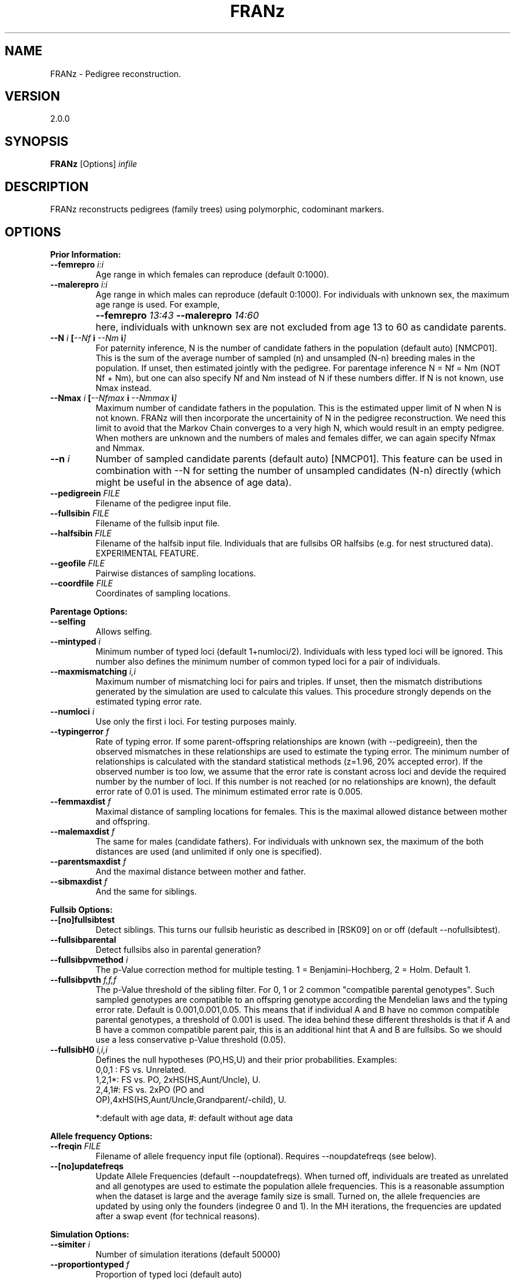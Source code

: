 .TH "FRANz"
.SH NAME
FRANz \- Pedigree reconstruction.
.SH VERSION
2.0.0
.SH SYNOPSIS
.B FRANz 
[Options] 
.I infile
.SH DESCRIPTION
FRANz reconstructs pedigrees (family trees) using polymorphic, codominant markers.
.SH OPTIONS
.B Prior Information:
.TP
.B --femrepro \fIi\^:\fIi
Age range in which females can reproduce (default 0:1000).
.TP
.B --malerepro \fIi\^:\fIi
Age range in which males can reproduce (default 0:1000). For individuals with
unknown sex, the maximum age range is used. For example,
.IP ""
.B --femrepro  \fI13\^:\fI43 
.B --malerepro \fI14\^:\fI60
.IP ""
here, individuals with unknown sex are not excluded from age 13 to 60 as
candidate parents. 
.TP
.BI --N " i " [ --Nf " i " --Nm " i" ]
For paternity inference, N is the number of candidate fathers in the
population (default auto) [NMCP01]. This is the sum of the average number of
sampled (n) and unsampled (N-n) breeding males in the population. If unset,
then estimated jointly with the pedigree. For parentage inference N = Nf = Nm
(NOT Nf + Nm), but one can also specify Nf and Nm instead of N if these
numbers differ. If N is not known, use Nmax instead.
.TP
.BI --Nmax " i " [  --Nfmax " i " --Nmmax " i" ] 
Maximum number of candidate fathers in the population. This is the estimated
upper limit of N when N is not known. FRANz will then incorporate the
uncertainity of N in the pedigree reconstruction. We need this limit to avoid
that the Markov Chain converges to a very high N, which would result in an
empty pedigree. When mothers are unknown and the numbers of males and females
differ, we can again specify Nfmax and Nmmax. 
.TP
.BI --n " i"
Number of sampled candidate parents (default auto) [NMCP01]. This feature can
be used in combination with --N for setting the number of unsampled candidates
(N-n) directly (which might be useful in the absence of age data). 
.TP
.BI --pedigreein " FILE"
Filename of the pedigree input file.
.TP
.BI --fullsibin " FILE"
Filename of the fullsib input file. 
.TP
.BI --halfsibin " FILE"
Filename of the halfsib input file. Individuals that are fullsibs OR
halfsibs (e.g. for nest structured data). EXPERIMENTAL FEATURE.
.TP
.BI --geofile " FILE"
Pairwise distances of sampling locations.
.TP
.BI --coordfile " FILE"
Coordinates of sampling locations.
.PP
.B Parentage Options:
.TP
.B --selfing            
Allows selfing. 
.TP
.BI --mintyped " i"
Minimum number of typed loci (default 1+numloci/2). Individuals with less typed loci
will be ignored. This number also defines the minimum number of common
typed loci for a pair of individuals.
.TP
.BI --maxmismatching " i,i"
Maximum number of mismatching loci for pairs and triples. If unset, then the
mismatch distributions generated by the simulation are used to calculate this
values. This procedure strongly depends on the estimated typing error rate.
.TP
.BI --numloci " i" 
Use only the first i loci. For testing purposes mainly.
.TP
.BI --typingerror " f"
Rate of typing error. If some parent-offspring relationships are known (with
--pedigreein), then the observed mismatches in these relationships are used to
estimate the typing error. The minimum number of relationships is calculated
with the standard statistical methods (z=1.96, 20% accepted error). If the
observed number is too low, we assume that the error rate is constant across
loci and devide the required number by the number of loci. If this number is
not reached (or no relationships are known), the default error rate of 0.01 is
used. The minimum estimated error rate is 0.005. 
.TP
.BI --femmaxdist " f"      
Maximal distance of sampling locations for females. This is the maximal
allowed distance between mother and offspring. 
.TP
.BI --malemaxdist " f"
The same for males (candidate fathers). For individuals with unknown sex, the
maximum of the both distances are used (and unlimited if only one is specified).
.TP
.BI --parentsmaxdist " f"
And the maximal distance between mother and father.
.TP
.BI --sibmaxdist " f"
And the same for siblings. 
.PP
.B Fullsib Options:
.TP
.B --[no]fullsibtest      
Detect siblings. This turns our fullsib heuristic as described in [RSK09] on
or off (default --nofullsibtest).
.TP
.B --fullsibparental 
Detect fullsibs also in parental generation? 
.TP
.BI --fullsibpvmethod " i"
The p-Value correction method for multiple testing. 1 = Benjamini-Hochberg,
2 = Holm. Default 1.
.TP
.BI --fullsibpvth " f,f,f"   
The p-Value threshold of the sibling filter. For 0, 1 or 2 common
"compatible parental genotypes". Such sampled genotypes are compatible to an offspring
genotype according the Mendelian laws and the typing error rate.  Default is
0.001,0.001,0.05. This means that if individual A and B have no common
compatible parental genotypes, a threshold of 0.001 is used. The idea
behind these different thresholds is that if A and B have a common compatible
parent pair, this is an additional hint that A and B are fullsibs. So we
should use a less conservative p-Value threshold (0.05).
.TP
.BI --fullsibH0 " i,i,i"
Defines the null hypotheses (PO,HS,U) and their prior probabilities. Examples:
.RS
.TP
0,0,1 : FS vs. Unrelated.
.TP
1,2,1*: FS vs. PO, 2xHS(HS,Aunt/Uncle), U.
.TP
2,4,1#: FS vs. 2xPO (PO and OP),4xHS(HS,Aunt/Uncle,Grandparent/-child), U.
.PP
*:default with age data, #: default without age data
.RE
.PP
.B Allele frequency Options:
.TP
.BI --freqin " FILE"
Filename of allele frequency input file (optional).
Requires --noupdatefreqs (see below).
.TP
.BI  --[no]updatefreqs
Update Allele Frequencies (default --noupdatefreqs). When turned off,
individuals are treated as unrelated and all genotypes are used to estimate
the population allele frequencies. This is a reasonable assumption when the
dataset is large and the average family size is small. Turned on, the allele
frequencies are updated by using only the founders (indegree 0 and 1).  In the
MH iterations, the frequencies are updated after a swap event (for technical
reasons). 
.PP
.B Simulation Options:
.TP
.BI --simiter " i"
Number of simulation iterations (default 50000)
.TP 
.BI --proportiontyped  " f"
Proportion of typed loci (default auto)
.TP
.BI --simselfingrate " f"
Proportion of self-fertilization. Requires --selfing. If not specified, then
the selfing rate estimated from observed average loss of heterozygosity is
used in the simulations. You can use third party software to find better
estimates (see section DATA CONVERSION).
.PP
.B HWE exact test options:
.TP
.BI --hwesteps " i"
Number of steps (default 2000) [GT92].
.TP
.BI --hwechunks " i"
Number of chunks (default 200) [GT92].
.TP
.B --hwechunksize " i"
The chunk size (default 1000) [GT92].
.PP
.B Pedigree Constraints:
.TP
.BI --maxdepth " i"
Max. pedigree depth (generations). Rejects pedigrees with a larger depth in
the Markov Chain Monte Carlo (MCMC) sampling. Without age data and if there
are many undetected fullsibs, this CAN improve the accuracy by preventing deep
"fullsib cascades" (see Fig. 1a in [RSK09]). But use with care. EXPERIMENTAL
FEATURE. 
.PP
.B MCMC Parameters:
.TP 
.BI --[no]gibbsmissing   
Gibbs sampling of missing data (default --nogibbsmissing). Roughly spoken, FRANz
can fill missing data with random alleles during pedigree reconstruction. You can
turn this on and off with this flags. EXPERIMENTAL FEATURE. 
.PP
.B Simulated Annealing (SA) Parameters:
.TP
.BI --sachains " i"
Number of chains (default 2) [Alm03].
.TP
.BI --samaxiter " i"
Max. number of iterations (default 100000000) [Alm03].
.TP
.BI --sachi " f"
Initial acceptance probability (default 0.95) [Alm03].
.TP
.BI --sacstart " f"
Sets the initial temperature, thus deactivating the initial temp. calculation
--sachi. 
.TP
.BI --sabeta " f"
Neighbourhood size factor (default 3.000) [Alm03].
.TP
.BI --sadelta " f"
Increment (default 0.100) [Alm03].
.TP
.BI --saepsilon " f"
The convergence tolerance (default 0.001000) [Alm03].
.TP
.BI  --sanepsilon " i"
Convergence events (default 3) [Alm03].
.TP
.BI --saexactmax " i"
Do exhaustive enumeration instead of SA if dataset contains less than i+1
individuals (default 25) [CR09]. Does not work with --gibbsmissing or --Nmax.
.B The required memory grows extremely fast (2^i): 
28 is the maximum value on a computer with 4GB RAM.
.PP
.B Metropolis Hastings Parameters:
.TP
.BI --mhchains " i"
Number of chains (default number of CPU cores). When i is > 1, then we do a
MCMCMC sampling. See below.
.TP
.BI --mhburniniter " i"
Number of burnin iterations. After starting from a random pedigree
configuration, we start the normal MH algorithm but do not sample pedigrees
in this burnin phase (default 500000).
.TP
.BI --mhiter " i"
Number of iterations (default 3000000).
.TP
.BI --mhsamplefreq " i"
Sample every ith pedigree (default 10).
.TP
.BI --mhswapfreq " i"
For MCMCMC: try to swap every ith iteration (default 25). If --mhchains is
greater than 1, then we do a MCMCMC sampling (the default on a multicore CPU
if FRANz is compiled with the --enable-openmp flag).  That is, we swap the
states of a random pair of chains and accept this swap with the normal MH
acceptance function. The chains 2, ..  n are heated, where the temperature of
the ith chain is 1 / (1 + (i - 1) * T).  T is specified via --mhtemp. 

As all threads have to wait during the swapping, it is a good time to update
allele frequencies, so we do that if --updatefreqs is set.
.TP
.B --mhtemp " f"
For MCMCMC: the temperature of the MCMCMC (default 0.500). This temperature
is used to calculate the heat of the ith chain. See --mhswapfreq. 
.PP                
.B Output options:
.TP
.BI --out " FILE"
Filename of the summary output file (default summary.txt)
.TP
.BI --lociout " FILE"
Filename of the loci summary output file (default locisummary.txt)
.TP
.BI --mismatchout " FILE"
Filename of the mismatches output file (default mismatches.txt)
.TP
.BI --freqout  " FILE"
Filename of allele frequency output file.
.TP
.BI --pout " FILEPREFIX"       
Prefix of the parentage output file(s) (default parentage). A prefix is here a
filename without the filename extension (.txt, .csv, ...). The filename
extension (suffix) is determined by the output format, see below.
.TP
.BI --poutformat " i,i"
Format(s) of the parentage outfile(s). The parameter is a list of output
formats:
.RS
.TP
1: 
.NL
Most likely parentages (.csv)
.TP
2: 
.NL
All with positive LOD (.csv)
.PP
Default "1" 
.RE
.TP
.BI --simulationout " FILE"
Filename of the simulation result file (default simulation.txt)
.TP
.BI --siblingsout " FILE"
Prefix of the siblings output file (default siblings)
.TP
.BI --siblingsoutformat " i,i"
Format(s) of the siblings outfile(s). The parameter is a list of output
formats:
.RS
.TP
1:
.NL
FRANz format (.dat)
.TP
2:
.NL
Text format (.txt)
.TP
3:
.NL
CSV format (.csv)
.PP
Default "2" (Text)
.RE
.TP
.BI --pedigreeout " FILEPREFIX"
Prefix of pedigree output files (default pedigree)
.TP
.BI --pedigreeoutformat " i,i"
Format(s) of the pedigree outfile(s). The parameter is a list of output
formats:
.RS
.TP
1:
.NL
FRANz format (.dat)
.TP
2:
.NL
Graphviz format (.dot));
.TP
3:
.NL
Text format (Id Sire Dam) (.txt)
.PP
Default "1,2" (FRANz and Graphviz)
.RE
.TP
.BI --mcmclog " FILE"
Filename of MCMC log file (default mcmc.log)
.TP
.BI --hwetestout " FILE"
Filename of the detailed HWE test results. Print the output of the original
implementation [GT92] in the specified file.
.TP
.BI --missingout " FILE"
Filename of the missing data Gibbs sampler results. 
.PP
.B Data conversion options:
.TP
.BI --cervusgenotypeout  " FILE"
Output the genotypes in CERVUS (CSV) format [KTM07].
.TP
.BI --cervusoffspringout " FILE"
Output a CERVUS offspring file [KTM07].
.TP
.BI --parenteout  " FILE"
Output the genotypes in PARENTE format [CBM02].
.TP
.BI --genepopout  " FILE"
Output the genotypes in Genepop format [R07].
.TP
.BI --rmesout  " FILE"
Output the genotypes in RMES format [DPVCG07].
.PP
.B Program options:
.TP
.BI --seed " i"
seed for random numbers (default: time)
.TP
.PD 0
.B -v
.TP
.PD
.B --verbose          
increase verbosity level (standard level: 1)
.TP
.PD 0
.B -q
.TP 
.B --quiet            
quiet mode, no output except errors and warnings is generated (=verb. level 0)
.TP
.PD 0
.B -h
.TP
.PD
.B --help
the basic options
.TP
.B --helpall
show all options
.PP
.SH QUICK START
.B Input file
.PP
You might be confused after scrolling over so many options. However, most
options have good default values and you will only need to set a few of them.
.PP
Although FRANz is a command line tool, it is quite user friendly once you have
your data in the input file format. This format is very similar to the one of
the Migrate and Phylip programs: 
.PP
1 3 / SIMPSONS
.br
7 Springfield
.br
Grampa     1 1920 ? M 110/100 200/208 ?/?
.br
Homer      1 1950 ? M 110/170 200/210 300/302
.br
Bart       1 1982 ? M 110/120 200/212 302/304
.br
Lisa       1 1980 ? F 140/170 200/218 302/306
.br
Maggie     1 1988 ? F 110/140 210/212 300/304
.br
Marge      1 1952 ? F 120/140 212/218 ?/306
.br
Flanders   1 ? ? ? 150/160 214/220 300/?
.PP

(Note: We know that this format is not as common as Excel (CSV) files, but it has
several advantages and we provide an user friendly conversion tool on our
website. See section IMPORT FROM CSV at the end of this manual.)
.PP
The first line in this file,
.PP
1 3 / SIMPSONS
.PP
says the dataset includes one sampling location and three loci. The
alleles of diploid genotypes are separated by a slash (/), and the dataset
title is "SIMPSONS".
The second line is for the first (and in this case the only) sampling
location:
.PP
7 Springfield
.PP
This means 7 genotypes in sampling location "Springfield".
Now we come to the genotypes:
.PP
Grampa     1 1920 ? M 110/100 200/208 ?/?
.PP
The first ten characters (just like in Migrate or Phylip) are a description of
the genotype or individual. If the genotype ID is shorter than 10 characters,
you have to fill the remaining characters with spaces:
.PP
Grampa     1 1920 ? M 110/100 200/208 ?/?   #VALID
.br
Grampa 1 1920 ? M 110/100 200/208 ?/?       #INVALID
.PP
Then, the next number is how often this genotype was observed. This is meant
for clonal organisms as desribed in [RSK10].
The 1920 is year of birth of Grampa, ? his year of death (unknown), M his sex
(F for females and ? if unknown). The rest of the line is reserved for the 3
diploid loci.
.PP
.B First FRANz run
.PP
Now, run FRANz with this Simpsons example file (the $ visualizes the Command
Prompt, don't type it):
.PP
 $ FRANz --Nmax 2 simpsons.dat
.PP
The leading "--" before the parameters is important! With --Nmax 2 we say that
every offspring has not more than two candidate fathers in our population - and
for parentage inference also not more than two candidate mothers. 

.B IMPORTANT: if you have a good estimate of the number of unsampled candidate
.B parents, use the --N instead of the --Nmax options. See also the section FRANz
.B RUNS FOREVER. If both --N or --Nmax are omitted, then a complete sampling is 
.B assumed and the pedigree that maximizes the mendelian segregation
.B probabilities is returned.
.PP
Now you will get a warning because you have to specify the age range in
which an individual can reproduce sexually:
.PP
 $ FRANz --Nmax 2 --femrepro 14:45 --malerepro 14:45 simpsons.dat
.PP
You can also specify that FRANz should update the allele frequencies during
Simulated Annealing (SA) optimization and Markov Chain Monte Carlo (MCMC)
sampling with the --updatefreqs option. This is a good idea here because the
dataset is quite small and we have one big family:

.PP
 $ FRANz --Nmax 2 --femrepro 14:45 --malerepro 14:45 --updatefreqs simpsons.dat
.PP
The output:
.PP
[====================]  100%  Initializing Mersenne Twister
.br
[====================]  100%  Allele Frequency Analysis                  
.br
[====================]  100%  Simulation
.br
[====================]  100%  LOD Calculation
.br
[====================]  100%  SA Optimization
.br
[====================]  100%  MCMC (Sampling)
.PP
In the first step, we initialize the random number generator (Mersenne Twister
[MN00]). After the "Allele Frequency Analysis" we simulate individuals with
known relationship. In the "LOD Calculation" step we determine all possible
(with the allowed number of mismatching loci) parent-offspring pairs and
triples. "SA Optimization" is the Simulated Annealing step that searches
efficiently for the Maximum Likelihood pedigree. If the dataset contains less
than --saexactmax individuals, we do an exhaustive pedigree enumeration as
described in [CR09] if N is known (this does not work with the --Nmax
feature). The Markov Chain Monte Carlo sampler finally estimates the
statistical significance of the parentages.
.PP
Now open the file summary.txt. You will get some summary statistics (more
detailed in locisummary.txt). The most important file is 
parentage.csv, which lists the likeliest parents of each individual:
.PP
Grampa,2,,,,,0.000000E+00,1.0000,2,0,0,0,,,<
.br
Homer,3,Grampa,2,,,-2.613851E-01,0.6662,2,0,0,1,1.366295E+00,,<
.br
 ...
.br
Flanders,2,,,,,0.000000E+00,0.9980,3,0,3,3,,,<
.PP
The most important values are the LOD scores in column 7 [MT86] and the
posterior probabilities in column 8 [NMCP01]. MCMC and SA are necessary when
individuals cannot be ordered in generations a priori. This is the case when
not all individuals have a known year of birth.  In addition, femrepro.min and
malerepro.min must be both greater than 0. If you have specified
--updatefreqs, --Nmax and/or --gibbsmissing, we have to do a MCMC sampling. In
the case of MCMC sampling, the posterior probability is simply the fraction of
sampled pedigrees with this parentage [RSK09]. For example, a posterior
probability of 1.0 (Grampa) means that in all MCMC sampled pedigrees,
this individual had the same parentage. In only 66% of all pedigrees, Grampa
was identified as father of Homer. You can use the --poutformat 
option if you want to list all considered parentages, not only the likeliest:
.PP
 $ FRANz --Nmax 2 --femrepro 14:45 --malerepro 14:45 --updatefreqs --poutformat 2 simpsons.dat
.PP
See also section OUTPUT FILES.
.PP
.PP
The maximum likelihood pedigree is stored in our own format as pedigree.dat
and also for visualization as Graphviz dot file. You can convert this dot file
for example in a SVG file with
.PP
 $ dot -Tsvg pedigree.dot > pedigree.svg
.PP
You can use the FRANz pedigree.dat file again as input file. For example if you
know some mother-offspring relationships:
.PP
 $ FRANz --Nmax 2 --femrepro 14:45 --malerepro 14:45 --pedigreein simpsons.mothers simpsons.dat
.PP
The age fields (year of birth and death) might be confusing. This does not
necessarily mean that you have to know the exact years. You can use this
feature to order the individuals in generations if this is known a priori. For
example, you have a set of offspring and a list of candidate parents. In this
case, just build the sets by giving them a common age, for example 2001 for
offspring and 2000 for candidate parents:

.PP
.br
Grampa     1 2000 ? M 110/100 200/208 ?/?
.br
Homer      1 2000 ? M 110/170 200/210 300/302
.br
Bart       1 2001 ? M 110/120 200/212 302/304
.br
Lisa       1 2001 ? F 140/170 200/218 302/306
.br
Maggie     1 2001 ? F 110/140 210/212 300/304
.br
Marge      1 2000 ? F 120/140 212/218 ?/306
.br
Flanders   1 2000 ? ? 150/160 214/220 300/?
.PP

Then run FRANz with
.PP
$ FRANz --femrepro 1:1 --malerepro 1:1 
.PP
Now please run FRANz with your data. If the input file parser complains about your
files, then please read the section INPUT FILES thoroughly. If FRANz accepts
your input files and something else is not working, then please read at least
the next two sections!

.SH FRANz RUNS FOREVER

The first thing you should make sure is that you really use all the prior
information you have. The most valuable information you maybe have is the age
of the individuals. You should specify this now (see above or in the reference
under "INPUT FILES, Genotypes" below). Run FRANz and you will see a huge drop in the
runtime. 
.PP
For known parent-offspring relationships, you have to input a pedigree file.
You can either create such a file by hand (see section INPUT FILES), with our
webservice (see IMPORT FROM CSV) or you can use the output file, pedigree.dat,
of a FRANz test run and remove all the wrong/unknown relationships and add the
missing ones. Again, you will find some help about the data format below in
the reference. Do not forget to rename the altered pedigree.dat (for example
in mothers.dat), otherwise FRANz will overwrite it the next time. Then start
FRANz as before, but with this pedigree file:
.PP
.BI --pedigreein " mothers.dat"
.PP
If your marker suite is not very powerful (parent-pair exclusion probabilities
< 0.95, this means the probability that a random pair of individuals in the
population has a 5% chance of having a genotype pair compatible to an
offspring genotype. See also next section), the simulated annealing and MCMC sampling might take a
very long time without the known relationships. For testing purposes, you can
control the runtime with the --sa* and mh* parameters. For example: 
.PP
.BI --sachains " 0 " --mhburnin " 10000 " --mhiter " 20000"
.PP
Will turn off the SA optimization and will only run a very short MCMC. The
progress of the SA optimization is reported in the file mcmc.log. On Linux and
Mac, you can observe the progress with: 
.PP
$ tail -f mcmc.log
.PP
If you have a good estimate of the number of breeding males and females, you
should specify this number with --N instead of using --Nmax. See section
INCOMPLETE SAMPLING.
.PP
Finally, if you expect many fullsibs in your data, then please read the section
FULLSIBS.

.SH FRANz RUNS OUT OF MEMORY
If FRANz uses huge amounts of memory or if you even get an error message such
as "Error: malloc failed" then there are a couple of things you should try.  In
principle, FRANz is quite memory efficient. But if your dataset is large and
your marker suite is not very powerful (see next section), then the number of
possible parent-offspring pairs and triples might explode. Again, make sure
that you use all prior knowledge you have. Then, apart from running FRANz on a
modern computer with enough RAM, you could try a smaller typing error rate or
allow fewer mismatches (check the mismatch distributions in the output file
simulations.txt to get reasonable numbers here):
.PP
.BI --typingerror " 0.01"
.BI --maxmismatching " i,i"
.PP
If you use the multi-core version of FRANz and if you have specified --Nmax or
--gibbsmissing, then every thread will have its own copy of all possible
parentages. So you could try to run FRANz on fewer cores:
.PP
$ OMP_NUM_THREADS=4; FRANz ...
.PP
Alternatively, try: 
.PP
.BI --nogibbsmissing 
.BI --N " i"
.PP
If your dataset is small, then it might be that the exhaustive pedigree
enumeration needs more memory than available on your machine. In this case,
you might want to set the --saexactmax option to a lower value, say 20.
.SH POWER OF THE MARKER SUITE
When using parentage or paternity inference methods, there are typically two
central questions: First, is the sampling rate of candidate parents high
enough? A low sampling will not catch enough parentages to estimate the
parameters of interest.  Second, is the amount of genomic information high
enough to identify parent-offspring pairs and triples in the data? The number
of required marker loci mainly depends on the expected heterozygosity of each
locus. But also ecological data is very helpful, most importantly the
age of the individuals.  Especially with low sampling rates, it is often not
possible without age data to identify parent and offspring in a
parent-offspring pair. Known relationships (e.g.  mother-offspring) are also
very informative. A good knowledge about the number of unsampled candidate
mothers and fathers and knowledge of the sex of the individuals can also
reduce the required number of marker loci.
.PP
Furthermore, the family structure in the data also influences the required
genomic signal. If we cannot exclude relatives as candidate parents, we need
more loci. On the other hand, fullsibs we can exclude as parents (e.g. because
of age prior knowledge) will reduce the amount of required loci [Wan07].
.SH INCOMPLETE SAMPLING
As already stated in the previous section, the sampling rate of candidate
parents is very important for a successful application of parentage inference
methods. As all other tools out there, FRANz requires some prior knowledge
about this sampling rate for the estimation of the statistical significance of
parentages. But in contrast to most other tools, FRANz can also incorporate
the uncertainty of this sampling rate estimation in the pedigree
reconstruction. You only have to provide an upper limit of the number of
breeding individuals in the population with the --Nmax option.  And again, if
you have a good estimate of the number of breeding males and females, you
should specify this number with --N instead of using --Nmax.  Otherwise, FRANz
has to search for the true N in one (or two if the sex of individuals is
known) additional MCMC dimensions.
.SH FULLSIBS
Fullsib relationships are very informative and reduce the candidate
parents tremendously. FRANz can identify highly probable fullsibs in the data
with the --fullsibtest option. If it is very unlikely that your data contains
many fullsibs, you should not turn this on. False positives can decrease the accuracy of the
reconstruction. As we have already said, true positives can greatly enhance
the accuracy, but if there are no fullsibs, you can only loose. As an
alternative to avoid false positives, use very conservative p-Value
thresholds:
.PP
.BI --fullsibpvth " 0.0001,0.0001,0.001"
.PP
Or select the Holm instead of the Benjamini-Hochberg correction:
.PP
.BI --fullsibpvmethod " 2"
.PP
For a good choice of the p-Value cutoff, it is recommended to check the
file siblings.txt. This file also lists all rejected fullsib candidates. These
are pairs where the likelihood that they are fullsibs is higher than the
likelihoods that they are halfsib, parent-offspring or unrelated, but the
likelihood differences were not significant (i.e. did not pass the p-Value
filter). You will see that most pairs did not pass the halfsib p-Value cutoff.
If you don't expect many halfsibs (or aunts/uncles) in the data, try less conservative cutoffs.
You can even turn the halfsib test off with:
.PP
.BI --fullsibH0 " 1,0,1"
.PP
FRANz will then test every pair against the null hypotheses 
parent-offspring and unrelated. The integer numbers can be used as weighting
factor (prior probabilities) in the p-Value calculation (see OPTIONS). 
.PP
Per default, FRANz only searches in the offspring generation for fullsibs.
This means all individuals without candidate parents in the data are omitted.
You can include these individuals with the flag --fullsibparental.
.PP
If you know some fullsib or fullsib/halfsib relationships a priori (by field
observation or determined with other tools), you can also specify them
with:
.PP
.BI --fullsibin " filename"
.PP
or
.PP
.BI --halfsibin " filename"
.PP
See the INPUT FILES section for the format of this file.
.PP
FRANz tries to detect inconsistencies in the fullsib assignments: if A,B and
B,C are fullsibs, then A and C must be fullsibs, too. Another explanation
would be that either A,B or B,C are false positives. FRANz uses a simple
heuristic here: if it is unlikely that A and C are fullsibs and either A,B or
B,C are close to the p-Value cutoff, then it marks A,B (or B,C, respectively)
as false positive. Otherwise FRANz marks A,C as fullsib (these are the
"indirect" fullsibs in siblings.txt).

.SH INPUT FILES
.B Genotypes
.PP
See the Tutorial above for a description of the main genotype file. Here the
complete example:
.PP
1 3 / SIMPSONS
.br
7 Springfield
.br
Grampa     1 1920 ? M 110/100 200/208 ?/?
.br
Homer      1 1950 ? M 110/170 200/210 300/302
.br
Bart       1 1982 ? M 110/120 200/212 302/304
.br
Lisa       1 1980 ? F 140/170 200/218 302/306
.br
Maggie     1 1988 ? F 110/140 210/212 300/304
.br
Marge      1 1952 ? F 120/140 212/218 ?/306
.br
Flanders   1 ? ? ? 150/160 214/220 300/?
.PP
If you want to provide loci ids, you can add them after the first line, one
id per line (max. length 10 characters):
.PP
1 3 / SIMPSONS
.br
L1
.br
L2
.br
L3
.br
7 Springfield
.br
Grampa     1 1920 ? M 110/100 200/208 ?/?
.br
Homer      1 1950 ? M 110/170 200/210 300/302
.br
Bart       1 1982 ? M 110/120 200/212 302/304
.br
Lisa       1 1980 ? F 140/170 200/218 302/306
.br
Maggie     1 1988 ? F 110/140 210/212 300/304
.br
Marge      1 1952 ? F 120/140 212/218 ?/306
.br
Flanders   1 ? ? ? 150/160 214/220 300/?
.PP
Here it is important that at least the first locus ID is NOT a number.
Otherwise the input file parser assumes that it is the number of individuals.
.PP
Here an example for multiple sampling locations:
.PP
2 3 / SIMPSONS
.br
7 Springfield
.br
Grampa     1 1920 ? M 110/100 200/208 ?/?
.br
Homer      1 1950 ? M 110/170 200/210 300/302
.br
Bart       1 1982 ? M 110/120 200/212 302/304
.br
Lisa       1 1980 ? F 140/170 200/218 302/306
.br
Maggie3210 1 1988 ? F 110/140 210/212 300/304
.br
Marge      1 1952 ? F 120/140 212/218 ?/306
.br
Flanders   1 ? ? ? 160/160 214/214 300/?
.br
3 NYC
.br
Fry        1 1974 ? M 110/120 220/220 300/306
.br
Farnsworth 1 2801 ? M 140/142 240/242 340/342
.br
Leela      1 2900 ? F 144/144 244/240 340/300
.br

.B Known relationships
.PP
Known parent-offspring relationships are defined in FRANz with a pedigree
infile. The probably simplest thing to generate one is to run FRANz once (but
see FRANz RUNS FOREVER). It outputs a pedigree file as pedigree.dat. You can
alter this file accordingly and input in a second run with the --pedigreein
argument. Example:
.PP
7
.br
    Grampa
.br
     Homer
.br
      Bart
.br
      Lisa
.br
    Maggie
.br
     Marge
.br
  Flanders
.br
     Marge      Bart
.br
     Marge      Lisa
.br
     Marge    Maggie

The first line is the number n of individuals, the next n lines are the
exactly (!) 10 characters long names or descriptions of the individuals. They
must be identical (leading or trailing whitespaces are ignored and I recommend
right aligned ids) to the ones in the genotype file. Then, the remaining lines
are the pedigree arcs in the format
.PP
    parent     child
.PP
(each again exactly 10 characters long).
.PP
Known fullsib relationships are defined with --fullsibin. 
If you know that some individuals are either fullsibs or halfsibs, you can specify a
--halfsibin file. This is useful for example in nest structered data when one or both sexes
are monogamous - if not, see [J07]. If the genotype of the monogamous parent
of the halfsib/fullsib group is known, then just specify a pedigreein file
instead of a halfsibin file.  
.PP
Example:
.PP
1
.br
3
.br
      Bart
.br      
      Lisa
.br      
    Maggie
.PP
The first line is the number of fullsib or fullsib/halfsib groups, the 3 is
the number of fullsibs in the first group and the following 3 lines contain
the ids of the individuals as in the pedigree infile.
.PP

.B Allele frequencies
.PP
The allele frequency file is a little bit complicated, but it is also
automatically generated by FRANz. If you want to use different genotypes for
the allele frequency estimation than for the pedigree reconstruction, then
run FRANz once with the allele frequency genotypes and the command line
parameters
.TP
.BI --maxmismatching " 0,0 " --noreconstruction " " --freqout " alleles.dat"
.PP
Then run FRANz with the genotypes for the pedigree reconstruction and the
command line parameter
.TP
.BI --freqin " alleles.dat"
.PP

Example file:
.PP

3
.br
7 100 170
.br
100 0.071429
.br
110 0.285714
.br
120 0.142857
.br
140 0.214286
.br
150 0.071429
.br
160 0.071429
.br
170 0.142857
.br
7 200 220
.br
200 0.285714
.br
208 0.071429
.br
210 0.142857
.br
212 0.214286
.br
214 0.071429
.br
218 0.142857
.br
220 0.071429
.br
4 300 306
.br
300 0.300000
.br
302 0.300000
.br
304 0.200000
.br
306 0.200000
.br
.PP
The first line is the number of loci (3 in this example). The second line is
for the first locus and says that there are 7 different alleles in range 100
to 170. The next 7 lines are the alleles with their frequency (space
separated).
.PP
You can also add the sampling locations, either as pairwise distances
(--geofile) or coordinates (--coordfile). In both cases, the order of the
locations must be the same as the one in the genotype file. Examples:
.PP
.B Distances 
.PP
3
.br
AcquaAzz1 0.000 0.000 1030.116
.br
AcquaAzz2 0.000 0.000 1030.116
.br
Addaia    1030.116 1030.116 0.000
.PP
.B Coordinates
.PP
3
.br
AcquaAzz  36.43 15.09
.br
AcquaAzz2 36.43 15.09
.br
Addaia    40.016 4.207
.PP
You can specify the maximum distance between mother and child, between
father and child, between mother and father and between fullsibs. See OPTIONS. 

.SH OUTPUT FILES
.B Summary
.PP
A file with a summary of the data analysis is generated as 
.I summary.txt.
Here
you will find a compact statistic about the marker suite. For every locus,
following values are printed: 
.IP \(bu
.B Number of alleles and the allele range
.IP \(bu
.B Observed and expected Heterozygosity
.IP \(bu
.B Polymorphic Information Content (PIC) [BWSD80]
.IP \(bu
.B Exclusion Probabilities [JT97, Wan07]
.IP \(bu
.B Probability of genotype identity for random individuals and siblings [WLT01]
.IP \(bu
.B Estimation of Null allele frequency [KT06].
Note that with --pedigreein, the genotypes of observed homozygote/homozygote
mismatches are incorporated in the original formula as a_i.a_n/a_j.a_n.
.IP \(bu
.B p-Value of deviation from Hardy-Weinberg-Equilibrium and its standard error [GT92].
.PP
See the references for explanations. More detailed allele frequency statistics
can be found in locisummary.txt. This file also lists the allele frequency
SEs [Boe91].
.PP
The following paragraph lists basically the same values, but now for the complete
marker suite (all loci combined). The exclusion probabilities are listed for
more sampling scenarios, such as n sampled siblings.
.PP
If --selfing was specified, then the selfing rate estimated from the allele
frequencies is also reported. This is only a rough estimate as it assumes that
self-fertilization is the only reason for deviations from HWE. If
--simselfingrate was not specified, then this estimation is used in the
simulations.
.PP
The "Files" section lists the paths to the input and output files.
.PP
The next sections list the settings. For a description, see above in OPTIONS.
.PP
If some genotypes are not unique, you will find a list of these in an
"identical genotypes" section. If you have specified a pedigree infile (with
arcs), then observed mismatches are also reported.
.PP
The "Simulation" section lists the critical values for the test statistics
Delta LOD, PO and HS. See [RSK09].
.PP
The "Maximum Likelihood Pedigree" section lists the log-likelihoods of the
best, the ML pedigree. Some statistics about this ML pedigree are also given.
.PP
Finally, the "MCMC" section lists some statistics of the MCMC sampling.
.PP 
.B Parentages

This file lists the likeliest parentage for each genotype or individual. 
.PP
The LOD score in column 7 is the ratio of L(H1)/L(H2), with L(H1) being the parentage in
the current line [MT86, KTM07].
.PP
Posterior is the posterior probability of the parentage in a pedigree, defined
as the probability of observing the parentage when drawing a pedigree from the
posterior distribution. This posterior distribution is generated with the
standard Metropolis-Hastings algorithm or the MCMCMC algorithm when compiled
with --enable-openmp on a multi-core CPU. The parentage in the ML pedigree is
marked with a '<' in the last column. This is not a sign of statistical significance! 
.PP
Offspring,Loci Typed,Parent 1,Loci Typed,Parent 2,Loci Typed,LOD,Posterior,Common Loci Typed,Mismatches,n_f,n_m,Pair LOD Parent 1,Pair LOD Parent 2
.br
Grampa,2,,,,,0.000000E+00,1.0000,2,0,0,0,,,<
.br
Homer,3,Grampa,2,,,-2.613851E-01,0.6662,2,0,0,1,1.366295E+00,,<
.br
Bart,3,Marge,2,Homer,3,7.354571E-01,0.8473,3,0,1,1,9.704751E-03,1.585450E+00,<
.br
Lisa,3,Marge,2,Homer,3,3.570038E+00,0.9298,3,0,1,1,1.234198E+00,1.585450E+00,<
.br
Maggie,3,Marge,2,Homer,3,1.411737E+00,0.6927,3,0,1,1,-6.734426E-01,9.081603E-01,<
.br
Marge,2,,,,,0.000000E+00,1.0000,2,0,0,1,,,<
.br
Flanders,2,,,,,0.000000E+00,0.9980,3,0,3,3,,,<
.PP
.B Pedigree
.PP
The maximum likelihood pedigree is per default stored in two formats. The first is our own format, 
.I pedigree.dat
, which is
the same as for input pedigrees (see above). The second,
.I pedigree.dot
, is a "dot" file. Dot is a
free graph drawing program and is part of the Graphviz package. See man dot for details. A
third available format is a simple text file with three columns:
.PP
        ID       SIRE        DAM
.br        
    Grampa           *          *
.br    
      Bart       Homer      Marge
.br      
      Lisa       Homer      Marge
.br
       ...
.PP
If you'd like to see support for another format, just let us know. IMPORTANT
NOTE: if you use the Maximum Likelihood pedigree to estimate parameters,
always check the parentage file. This file lists the probabilities of each arc
in the pedigree. Instead of just using the ML pedigree, one could also
incorporate the uncertainty of the pedigree reconstruction by using all
MCMC sampled pedigrees. Please contact us if you are interested here!
.PP
.B SA and MCMC
.PP
The logfile of the SA optimization is stored as 
.I mcmc.log.
This file also lists the settings of SA and MCMC. Statistics of the sampled
pedigrees are stored in mhparam.dat. 
.PP
.B Siblings
.PP
If --fullsibtest was specified on the command line, then high probable
siblings are listed in the file
.I siblings.txt.
The log-likelihood ratios (H2: unrelated) for the relationships PO (parent-offspring), FS
(full-sib), HS (half-sib) are also listed. pV are the Benjamini-Hochberg
corrected p-Values. It is possible to generate a FRANz fullsib file with the
--siblingsoutformat option. 
.PP
.B Simulation
.PP
Detailed results of the simulation are stored in 
.I simulation.txt. 
After listing the settings used in the simulation, this file lists the observed
numbers of mismatches. First for true parent-offspring pairs, then for two
unrelated randomly chosen individuals. Now for true offspring-mother-father
triples and finally for offspring-mother-unrelated triples.
.PP
For the fullsib p-Value calculation (--fullsibtest), the observed delta values
are reported. Delta Parent-Offspring for example is defined as:
.PP  
deltaPO = P(A,B|FS) - P(A,B|PO)
.PP
and is generated for A and B being fullsibs and A and B being
parent-offspring. So deltaPO should be always positive for fullsibs and always
negative for parent-offspring pairs. A p-Value of 0.05 can be interpreted as
5% off all pairs with a value larger than this delta value, say 1.4, were
parent-offspring pairs in the simulation, NOT fullsibs despite the fact that
1.4 is positive. This delta value is reported in summary.txt, section
"Simulation Results". As another example, assume a delta value of 0 that has a
corresponding p-Value of 0.11. Then we would make in 11% of all comparisons an
error if we would just look at the sign of deltaPO. The sensitivity is the
fraction of the fullsibs we would detect with the corresponding delta value.
.PP
.B HWE 
.PP
A more detail output of the HWE tests is generated when the filename is specified with
--hwetestout. This is basically the concatenated output of the original implementation
[GT92] (which we use) of all loci.
.PP
.B Missing Alleles
.PP
If --missingout is specified, then the Gibbs sampled missing alleles are
logged during the MCMC sampling and statistics how often the alleles were
observed are printed in the specified file. 
.PP
.B Mismatches
.PP
The file mismatches.txt lists for every locus the mismatches observed during
MCMC. It also lists the percentage of sampled pedigrees showing the corresponding
mismatches.

.SH IMPORT FROM CSV
In extras/input, you will find a small perl script that transforms a CSV file
in a valid input file. For example, assume this test.csv file:
.PP
Grampa,1920,?,M,110,100,200,208,?,?
.br
Homer,1950,,M,110,170,200,210,300,302
.br
Bart,1982,?,M,110,120,200,212,302,304
.PP
Now run the script with following parameters:

$ perl csv.pl --in test.csv --birth_col 1 --death_col 2 --sex_col 3 --data_col 4

The column ids start with 0.

You will find an user friendly GUI for this script on our website. 

.SH SIMULATED ANNEALING AND MCMC PARAMETERS

Setting good parameters in a MCMC experiment is an essential but,
unfortunately, not a trivial step. A very simple test is whether the outcomes
of two or more runs are equal. If the ML pedigree looks completely different
or if the posterior probabilities in parentage.csv differ significantly, you
have to fine-tune the parameters.  The Simulated Annealing optimization should
determine good parameters automatically. You should check in mcmc.log that the
initial acceptance probability is close to 1.0. If not, then you have to set
the initial temperature manually with
.PP
.BI --sacstart " c"
.PP
For example if the initial acceptance ratio is 0.6 and the starting
temperature 110, then try a starting temperature of 300. You have to play here
until you get good results. Note that with missing age data, the maximum
acceptance probability can be significantly smaller than 1.0 because steps
that introduce cycles in the pedigree are always rejected, no matter how high
the temperature is.
.PP
You might also want to increase
.PP
.BI --sabeta " n"
.PP
or decrease
.PP
.BI --sadelta " n"
.PP
to do a more exhaustive search.
.PP
For the MCMC runs, you maybe have to increase the iterations:
.PP
.BI --mhburnin " n" 
.BI --mhiter " n"
.PP
Future versions might ship with better diagnostic tools. 

.SH MISSING DATA

If an offspring lacks both alleles at a particular locus, this locus is
ignored in all LOD calculations for this offspring. The same applies for the
case that all candidate parents lack both alleles. All other missing alleles
can be filled by Gibbs sampling with the --gibbsmissing option. I recommend to
place loci with lots of missing alleles at the end of the input file. This
way, you can easily remove them (and study the influence) with the
.PP
.BI --numloci " n"
.PP
option, which effects that only the first n loci are used. The Gibbs missing
is especially useful for datasets with high exclusion probabilities, many
known relationships and datasets with only a limited number of loci with
missing alleles.  In this case, it might be also interesting to add the
command line argument
.PP
.BI --missingout " missing.txt"
.PP
which turns on logging of the sampled missing alleles during MCMC. This gives
you then for every missing value the allele probabilities. Example:
.PP
$ FRANz simpsons.dat --Nmax 2 --femrepro 15:45 --malerepro 14:45 --updatefreqs --gibbsmissing --missingout miss.txt
.PP
miss.txt:
.PP
Genotype        300     302     304     306
.br
Grampa      *0.3982  0.3032  0.1995  0.0991
.br
Grampa       0.0989  0.2004 *0.2998  0.4009
.br
Marge        0.0010  0.0025 *0.9953  0.0013
.br
Flanders     0.2504  0.2565  0.2432 *0.2498
.PP

Note that if the number of typed
loci differs between offspring and parental generations, only the intersection
is of course informative for parentage inference. However, more typed loci in
the offspring generation are informative for the fullsib calculation. The
fullsib calculation only uses loci where both alleles are genotyped.
.PP
You probably also want to adjust the 
.PP
.BI --mintyped " n"
.PP
parameter, especially when your data contains many loci with low
heterozygosity and many loci with missing data.
.PP
Genotypes with only one missing allele are ignored in the allele frequency
estimations.

.SH TYPING ERRORS
FRANz uses the error model described in [KTM07]. If some relationships are
known, it estimates the typing error as described in [MSKP98]. How FRANz now
uses this estimates depends on the number of observed relationships. With only a
low number, FRANz uses the default typing error rate of 0.01. With a medium
number, it uses the estimated average typing error over all loci and, finally,
with a high number of observed relationships it uses the estimated error rates
for every loci. The thresholds are determined with standard statistical
methods (see --typingerror). You should always check the error rate and if
necessary provide a better one with the --typingerror option. 

.SH MISSING AGE DATA

One of the strengths of FRANz is that it can handle datasets with unknown
dates of birth. There are caveats, however. Most importantly, the likelihood
model treats, for each individual, all remaining individuals as candidate
parents. One consequence is that n, the number of sampled individuals per
generation, is overestimated. This has to be considered when setting N, the
total population size. It is recommended to set the number of unsampled
individuals directly by specifing --N and --n manually. If N is estimated
jointly with the pedigree, the estimated sampling rate (in summary.txt) is
typically more accurate than the estimated N. The sampling rate is estimated
from the pedigree directly (from the fraction of individuals with incoming
arcs) which is more robust than the calculation of N from the likelihood
model.

It is further recommended to specify --poutformat 2. Often it is not possible
to identfy the parent in a parent-offspring pair when age data is missing.
This would result in posterior probabilites close to 0.5 (in half of the
pedigrees the true offspring will be the parent). The mentioned flag will list
all pairs and triples with positive LOD score.


.SH DATA CONVERSION

If you want to compare the FRANz results with CERVUS, you can easily do that
with the --cervus... options. It is also possible to convert the FRANz input
into the PARENTE [CBM02] file format with the --parenteout option and into the
Genepop [R07] format with the --genepopout option. The --rmesout option can be
used to generate an input file for the RMES [DPVCG07] program for selfing-rate
estimations.

.SH OTHER TOOLS
See [JA03] for a comprehensive (but now slightly outdated) comparison of other
tools, for example:
.B CERVUS [MSKP98, KTM07], COLONY [Wan04], FAMOZ [GMSBK], MasterBayes [HRB06],
.B NEST [J07], Parente [CBM02], PATRI [NMCP01], PedApp [Alm07].
.PP

.SH REFERENCES

.TP 12
[Alm03]
.NL
A. Almudevar. A simulated annealing algorithm for maximum likelihood pedigree
reconstruction. Theor Popul Biol, 63:63-75, Mar. 2003
.TP 12
[Alm07]
.NL
A. Almudevar. A graphical approach to relatedness inference. Theoretical
Population Biology, 71, 213-229. 2007.
.TP 12
[Boe91]
.NL
M. Boehnke. Allele frequency estimation from data on relatives. Am J Hum
Genet. 1991 January; 48(1): 22–25.
.TP 12
[BWSD80] 
.NL
D. Botstein, R.L. White, M. Skolnick, R.W. Davis. Construction of a genetic
linkage map in man using restriction fragment length polymorphisms. Am J Hum
Genet. 32(3): 314–331, May. 1980.
.TP 12
[CBM02]
.NL
A. Cercueil, E. Bellemain, and S. Manel. PARENTE: Computer Program for
Parentage Analysis. The Journal of Heredity 93(6). 2002
.TP 12
[CR09]
.NL
R. Cowell. Efficient maximum likelihood pedigree reconstruction.
Theoretical Population Biology. 2009, 76, 285-291.
.TP 12
[DPVCG07]
.NL
P. David, B. Pujol, F. Viard,V. Castella, and J. Goudet. Reliable selfing rate
estimates from imperfect population genetic data.  Mol Ecol. 2007
Jun;16(12):2474-87.
.TP 12
[GMSBK]
.NL
S. Gerber, S. Mariette, R. Streiff, C. Bodenes C, A. Kremer A Comparison of
microsatellites and amplified fragment length polymorphism markers for
parentage analysis. Molecular Ecology, 9, 1037–1048. 2000.
.TP 12
[GT92]
.NL
S.W. Guo, E.A. Thompson. Performing the exact test of Hardy-Weinberg
proportion for multiple alleles. Biometrics, 48, 2:361-72. 1992.
.TP 12
[HRB06]
.NL
J.D. Hadfield, D.S. Richardson and T. Burke.Towards unbiased parentage
assignment: combining genetic, behavioural and spatial data in a Bayesian
framework. Mol. Ecol, 15. 3715-3730. 2006.
.TP 12
[J07]
.NL
B. Jones, D. Grossman, D.C.I. Walsh, B.A. Porter, J.C. Avise and A.C. Fiumera.
Estimating Differential Reproductive Success From Nests of Related 
Individuals, With Application to a Study of the Mottled 
Sculpin, Cottus bairdi. Genetics 176: 2427–2439. 2007
.TP 12
[JA03]
.NL
A.G. Jones and W.R. Ardren. Methods of parentage analysis in natural
populations. Molecular Ecology, 2511-2523. 2003.
.TP 12
[JT97]
.NL
A. Jamieson, Taylor. Comparisons of three probability formulae for parentage
exclusion. Animal Genetics, 28, 6:397-400(4),  Dec 1997.
.TP 12
[KT06]
.NL
S.T. Kalinowski, M.L. Taper. Maximum likelihood estimation of the frequency of
null alleles at microsatellite loci.  2006.
.TP 12
[KTM07]
.NL
S.T. Kalinowski, M.L. Taper, and T.C. Marshall. Revising how the 
computer program CERVUS accommodates genotyping error increases 
success in paternity assignment. Mol. Ecol., 16:1099--1106, Mar 2007.
.TP 12
[MN00]
.NL
M. Matsumoto, T. Nishimura. Dynamic Creation of Pseudorandom Number
Generators. Monte Carlo and Quasi-Monte Carlo Methods 1998, Springer, 2000, pp
56--69. http://www.math.sci.hiroshima-u.ac.jp/~m-mat/MT/DC/dgene.pdf
.TP 12
[MSKP98]
.NL 
Marshall, TC, Slate, J, Kruuk, LEB & Pemberton, JM (1998) Statistical
confidence for likelihood-based paternity inference in natural populations.
Molecular Ecology 7: 639-655. 
.TP 12
[MT86]
.NL
T.R. Meagher, E.A. Thompson. The relationship between single parent and parent
pair genetic likelihoods in genealogy reconstruction.  Theoretical Population
Biology, 29(1):87--106, Feb. 1986.
.TP 12
[NMCP01]
.NL
R. Nielsen, D.K. Mattila, P.J. Clapham, and P.J. Palsbøll.  Statistical
approaches to paternity analysis in natural populations and applications to
the North Atlantic humpback whale. Genetics, 157:1673--1682, Apr 2001.
.TP 12
[R07]
.NL
F. Roussett. GENEPOP'007: a complete re-implementation of the genepop software
for Windows and Linux. Molecular Ecology Resources, 8,1:103-106. 2007
.TP 12
[RSK09]
.NL
M. Riester, P.F.Stadler, K.Klemm. FRANz: Reconstruction of wild
multi-generation pedigrees. Bioinformatics, 2009. 25(16):2134-2139.
.TP 12
[RSK10]
.NL
M. Riester, P.F.Stadler, K.Klemm. Reconstruction of pedigrees in clonal plant 
populations. Theoretical Population Biology, 2010 (in press).
.TP 12
[Wan04]
.NL
J. Wang. Sibship reconstruction from genetic data with typing errors.
Genetics. 166(4):1963-79. 2004.
.TP 12
[Wan07]
.NL
J. Wang. Parentage and sibship exclusions: higher statistical power with more
family members. Heredity, 99, 2:205-17. 2007.
.TP 12
[WLT01]
.NL
L.P. Waits, G. Luikart, P. Taberlet. Estimating the probability of identity
among genotypes in natural populations: cautions and guidelines.  Mol Ecol.
10(1):249-56, Jan. 2001.

.SH AUTHOR
.TP 18
Markus Riester
.NL
(University of Leipzig)
.TP 18
Peter F. Stadler
.NL
(University of Leipzig, University of Vienna, Santa Fe Institute)
.TP 18
Konstantin Klemm
.NL
(University of Leipzig)
.TP 18
Robert Cowell 

.SH FEEDBACK
Any comments, questions, critics or suggestions are gratefully received. 
So please don't hesitate to contact us! We would be happy to
help. Your feedback will help us improving this software.

.SH REPORTING BUGS
If you find a bug in this software, please send a mail to
.BR markus@bioinf.uni-leipzig.de. 
If possible, please include the input files and the command line parameters.
.SH COPYRIGHT
This is free software; see the source for copying conditions. There is
NO warranty; not even for MERCHANTABILITY or FITNESS FOR A PARTICULAR
PURPOSE
